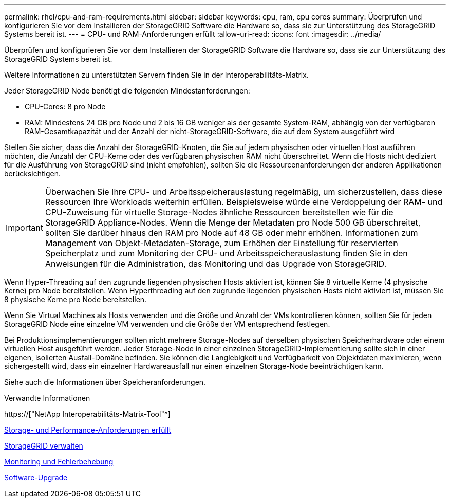 ---
permalink: rhel/cpu-and-ram-requirements.html 
sidebar: sidebar 
keywords: cpu, ram, cpu cores 
summary: Überprüfen und konfigurieren Sie vor dem Installieren der StorageGRID Software die Hardware so, dass sie zur Unterstützung des StorageGRID Systems bereit ist. 
---
= CPU- und RAM-Anforderungen erfüllt
:allow-uri-read: 
:icons: font
:imagesdir: ../media/


[role="lead"]
Überprüfen und konfigurieren Sie vor dem Installieren der StorageGRID Software die Hardware so, dass sie zur Unterstützung des StorageGRID Systems bereit ist.

Weitere Informationen zu unterstützten Servern finden Sie in der Interoperabilitäts-Matrix.

Jeder StorageGRID Node benötigt die folgenden Mindestanforderungen:

* CPU-Cores: 8 pro Node
* RAM: Mindestens 24 GB pro Node und 2 bis 16 GB weniger als der gesamte System-RAM, abhängig von der verfügbaren RAM-Gesamtkapazität und der Anzahl der nicht-StorageGRID-Software, die auf dem System ausgeführt wird


Stellen Sie sicher, dass die Anzahl der StorageGRID-Knoten, die Sie auf jedem physischen oder virtuellen Host ausführen möchten, die Anzahl der CPU-Kerne oder des verfügbaren physischen RAM nicht überschreitet. Wenn die Hosts nicht dediziert für die Ausführung von StorageGRID sind (nicht empfohlen), sollten Sie die Ressourcenanforderungen der anderen Applikationen berücksichtigen.


IMPORTANT: Überwachen Sie Ihre CPU- und Arbeitsspeicherauslastung regelmäßig, um sicherzustellen, dass diese Ressourcen Ihre Workloads weiterhin erfüllen. Beispielsweise würde eine Verdoppelung der RAM- und CPU-Zuweisung für virtuelle Storage-Nodes ähnliche Ressourcen bereitstellen wie für die StorageGRID Appliance-Nodes. Wenn die Menge der Metadaten pro Node 500 GB überschreitet, sollten Sie darüber hinaus den RAM pro Node auf 48 GB oder mehr erhöhen. Informationen zum Management von Objekt-Metadaten-Storage, zum Erhöhen der Einstellung für reservierten Speicherplatz und zum Monitoring der CPU- und Arbeitsspeicherauslastung finden Sie in den Anweisungen für die Administration, das Monitoring und das Upgrade von StorageGRID.

Wenn Hyper-Threading auf den zugrunde liegenden physischen Hosts aktiviert ist, können Sie 8 virtuelle Kerne (4 physische Kerne) pro Node bereitstellen. Wenn Hyperthreading auf den zugrunde liegenden physischen Hosts nicht aktiviert ist, müssen Sie 8 physische Kerne pro Node bereitstellen.

Wenn Sie Virtual Machines als Hosts verwenden und die Größe und Anzahl der VMs kontrollieren können, sollten Sie für jeden StorageGRID Node eine einzelne VM verwenden und die Größe der VM entsprechend festlegen.

Bei Produktionsimplementierungen sollten nicht mehrere Storage-Nodes auf derselben physischen Speicherhardware oder einem virtuellen Host ausgeführt werden. Jeder Storage-Node in einer einzelnen StorageGRID-Implementierung sollte sich in einer eigenen, isolierten Ausfall-Domäne befinden. Sie können die Langlebigkeit und Verfügbarkeit von Objektdaten maximieren, wenn sichergestellt wird, dass ein einzelner Hardwareausfall nur einen einzelnen Storage-Node beeinträchtigen kann.

Siehe auch die Informationen über Speicheranforderungen.

.Verwandte Informationen
https://["NetApp Interoperabilitäts-Matrix-Tool"^]

xref:storage-and-performance-requirements.adoc[Storage- und Performance-Anforderungen erfüllt]

xref:../admin/index.adoc[StorageGRID verwalten]

xref:../monitor/index.adoc[Monitoring und Fehlerbehebung]

xref:../upgrade/index.adoc[Software-Upgrade]
